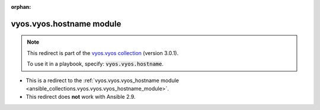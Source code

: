 
.. Document meta

:orphan:

.. Anchors

.. _ansible_collections.vyos.vyos.hostname_module:

.. Title

vyos.vyos.hostname module
+++++++++++++++++++++++++

.. Collection note

.. note::
    This redirect is part of the `vyos.vyos collection <https://galaxy.ansible.com/vyos/vyos>`_ (version 3.0.1).

    To use it in a playbook, specify: :code:`vyos.vyos.hostname`.

- This is a redirect to the :ref:`vyos.vyos.vyos_hostname module <ansible_collections.vyos.vyos.vyos_hostname_module>`.
- This redirect does **not** work with Ansible 2.9.
